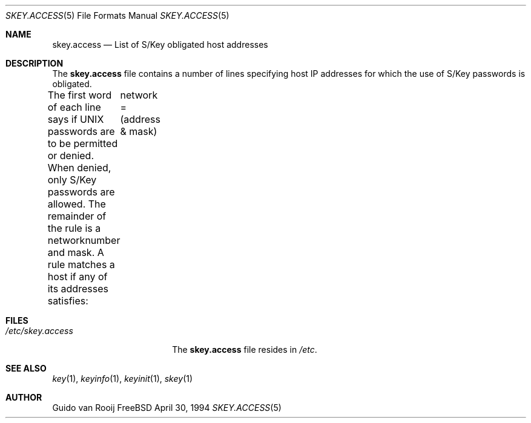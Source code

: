 .\" this is comment
.\"	$Id: skey.access.5,v 1.2.2.1 1996/12/31 22:50:43 mpp Exp $
.\"
.Dd April 30, 1994
.Dt SKEY.ACCESS 5
.Os FreeBSD 1.2
.Sh NAME
.Nm skey.access
.Nd List of S/Key obligated host addresses
.Sh DESCRIPTION
The
.Nm skey.access
file contains a number of lines specifying host IP addresses
for which the use of S/Key passwords is obligated.
.Pp
The first word of each line says if UNIX passwords are 
to be permitted or denied. When denied, only S/Key passwords
are allowed.
The  remainder of the rule is a networknumber and mask. A rule matches a
host if any of its addresses satisfies:
	network = (address & mask)
.Sh FILES
.Bl -tag -width /etc/skey.access -compact
.It Pa /etc/skey.access
The
.Nm skey.access
file resides in
.Pa /etc .
.El
.Sh SEE ALSO
.Xr key 1 ,
.Xr keyinfo 1 ,
.Xr keyinit 1 ,
.Xr skey 1
.Sh AUTHOR
Guido van Rooij

